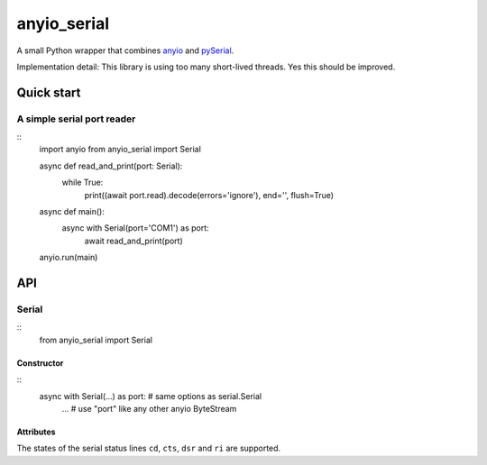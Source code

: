 ============
anyio_serial
============

A small Python wrapper that combines `anyio <https://anyio.readthedocs.io>`_
and `pySerial <https://pypi.org/project/pyserial/>`_.

Implementation detail: This library is using too many short-lived threads.
Yes this should be improved.

Quick start
===========

A simple serial port reader
+++++++++++++++++++++++++++

::
   import anyio
   from anyio_serial import Serial


   async def read_and_print(port: Serial):
      while True:
         print((await port.read).decode(errors='ignore'), end='', flush=True)

   async def main():
      async with Serial(port='COM1') as port:
         await read_and_print(port)

   anyio.run(main)

API
===

Serial
++++++

::
   from anyio_serial import Serial

Constructor
-----------

::
   async with Serial(...) as port:  # same options as serial.Serial
      ...
      # use "port" like any other anyio ByteStream

Attributes
----------

The states of the serial status lines ``cd``, ``cts``, ``dsr`` and ``ri``
are supported.

